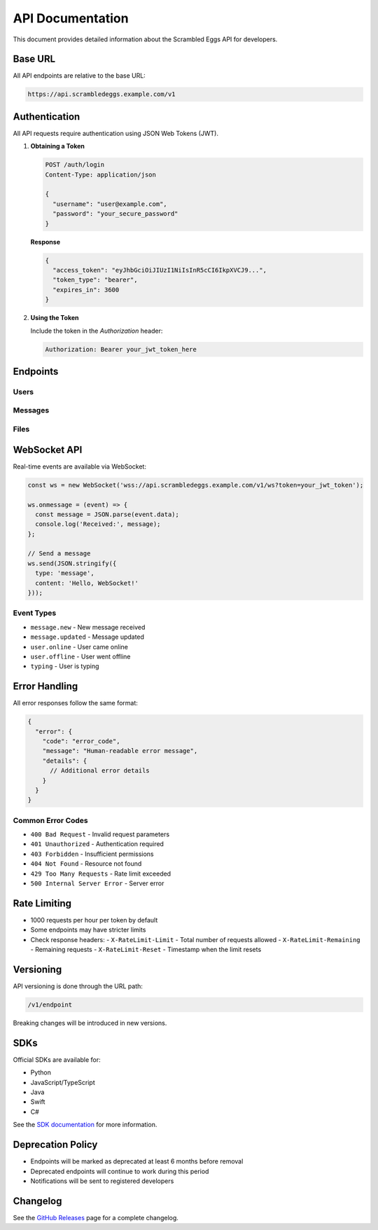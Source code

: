 .. _api:

API Documentation
================

This document provides detailed information about the Scrambled Eggs API for developers.

Base URL
--------
All API endpoints are relative to the base URL:

.. code-block:: text

   https://api.scrambledeggs.example.com/v1

Authentication
--------------

All API requests require authentication using JSON Web Tokens (JWT).

1. **Obtaining a Token**

   .. code-block:: http

      POST /auth/login
      Content-Type: application/json

      {
        "username": "user@example.com",
        "password": "your_secure_password"
      }

   **Response**

   .. code-block:: json

      {
        "access_token": "eyJhbGciOiJIUzI1NiIsInR5cCI6IkpXVCJ9...",
        "token_type": "bearer",
        "expires_in": 3600
      }

2. **Using the Token**

   Include the token in the `Authorization` header:

   .. code-block:: http

      Authorization: Bearer your_jwt_token_here

Endpoints
---------

Users
~~~~~

.. http:get:: /users/me

   Get current user's profile

   **Response**

   .. code-block:: json

      {
        "id": "user_123",
        "email": "user@example.com",
        "username": "johndoe",
        "created_at": "2023-01-01T00:00:00Z"
      }

Messages
~~~~~~~~

.. http:post:: /messages

   Send a new message

   **Request**

   .. code-block:: json

      {
        "recipient_id": "user_456",
        "content": "Hello, World!",
        "encrypted": true,
        "metadata": {
          "client_version": "1.0.0"
        }
      }

   **Response**

   .. code-block:: json

      {
        "id": "msg_789",
        "sender_id": "user_123",
        "recipient_id": "user_456",
        "content": "Hello, World!",
        "encrypted": true,
        "created_at": "2023-01-01T12:00:00Z"
      }

Files
~~~~~

.. http:post:: /files/upload

   Upload a file

   **Request**

   .. code-block:: http

      POST /files/upload
      Content-Type: multipart/form-data
      
      -- Boundary
      Content-Disposition: form-data; name="file"; filename="example.txt"
      Content-Type: text/plain
      
      File content here...
      -- Boundary--

   **Response**

   .. code-block:: json

      {
        "id": "file_123",
        "name": "example.txt",
        "size": 1024,
        "mime_type": "text/plain",
        "url": "https://storage.scrambledeggs.example.com/files/123"
      }

WebSocket API
-------------

Real-time events are available via WebSocket:

.. code-block:: javascript

   const ws = new WebSocket('wss://api.scrambledeggs.example.com/v1/ws?token=your_jwt_token');
   
   ws.onmessage = (event) => {
     const message = JSON.parse(event.data);
     console.log('Received:', message);
   };

   // Send a message
   ws.send(JSON.stringify({
     type: 'message',
     content: 'Hello, WebSocket!'
   }));

Event Types
~~~~~~~~~~~

- ``message.new`` - New message received
- ``message.updated`` - Message updated
- ``user.online`` - User came online
- ``user.offline`` - User went offline
- ``typing`` - User is typing

Error Handling
--------------

All error responses follow the same format:

.. code-block:: json

   {
     "error": {
       "code": "error_code",
       "message": "Human-readable error message",
       "details": {
         // Additional error details
       }
     }
   }

Common Error Codes
~~~~~~~~~~~~~~~~~~

- ``400 Bad Request`` - Invalid request parameters
- ``401 Unauthorized`` - Authentication required
- ``403 Forbidden`` - Insufficient permissions
- ``404 Not Found`` - Resource not found
- ``429 Too Many Requests`` - Rate limit exceeded
- ``500 Internal Server Error`` - Server error

Rate Limiting
-------------

- 1000 requests per hour per token by default
- Some endpoints may have stricter limits
- Check response headers:
  - ``X-RateLimit-Limit`` - Total number of requests allowed
  - ``X-RateLimit-Remaining`` - Remaining requests
  - ``X-RateLimit-Reset`` - Timestamp when the limit resets

Versioning
----------

API versioning is done through the URL path:

.. code-block:: text

   /v1/endpoint

Breaking changes will be introduced in new versions.

SDKs
----

Official SDKs are available for:

- Python
- JavaScript/TypeScript
- Java
- Swift
- C#

See the `SDK documentation <https://github.com/yourusername/scrambled-eggs-sdks>`_ for more information.

Deprecation Policy
------------------

- Endpoints will be marked as deprecated at least 6 months before removal
- Deprecated endpoints will continue to work during this period
- Notifications will be sent to registered developers

Changelog
---------

See the `GitHub Releases <https://github.com/yourusername/scrambled-eggs/releases>`_ page for a complete changelog.

